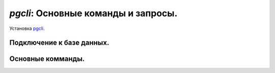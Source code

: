 *pgcli*: Основные команды и запросы.
====================================

Установка pgcli_.

.. _pgcli: pgcli_install.html


Подключение к базе данных.
--------------------------

Основные комманды.
------------------

.. image:: https://readthedocs.org/projects/mylittlewiki/badge/?version=latest
   :target: https://mylittlewiki.readthedocs.io/ru/latest/?badge=latest
   :alt: Documentation Status
